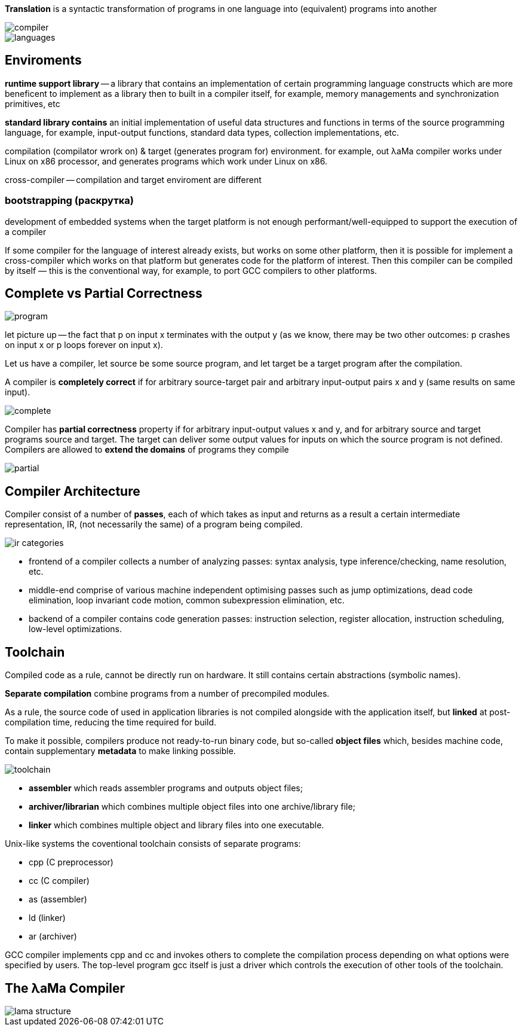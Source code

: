 *Translation* is a syntactic transformation of programs in one language into (equivalent) programs into another

image::media/compiler.png[]

image::media/languages.png[]

== Enviroments ==

*runtime support library* -- a library that contains an implementation of certain programming language constructs which are
more beneficent to implement as a library then to built in a compiler itself, for
example, memory managements and synchronization primitives, etc

*standard library contains* an initial implementation of useful data structures and functions in terms of the
source programming language, for example, input-output functions, standard
data types, collection implementations, etc.

compilation (compilator wrork on) & target (generates program for) environment. for example, out λaMa compiler works under Linux on x86 processor,
and generates programs which work under Linux on x86.

cross-compiler -- compilation and target enviroment are different

=== bootstrapping (раскрутка)

development of embedded systems when the target  platform is not enough
performant/well-equipped to support the execution of a compiler

If some compiler for the language of interest already exists, but works on
some other platform, then it is possible for implement a cross-compiler which
works on that platform but generates code for the platform of interest. Then this
compiler can be compiled by itself — this is the conventional way, for example,
to port GCC compilers to other platforms.

== Complete vs Partial Correctness

image::media/program.png[]

let picture up -- the fact that p on input x terminates with the output y (as we know, there
may be two other outcomes: p crashes on input x or p loops forever on input
x).

Let us have a compiler, let source be some source program, and let target be a target program after the compilation.

A compiler is *completely correct* if for arbitrary source-target pair and arbitrary input-output pairs x and y (same results on same input).

image::media/complete.png[]

Compiler has *partial correctness* property if for arbitrary input-output values x and y, and for arbitrary source and target programs source and target. The target can deliver some output values for inputs on which the source program is not defined. Compilers are allowed to *extend the domains* of programs they compile

image::media/partial.png[]

== Compiler Architecture

Compiler consist of a number of *passes*, each of which takes as input and returns as a result a certain intermediate representation, IR, (not necessarily the same) of a program being compiled.

image::media/ir_categories.png[]

* frontend of a compiler collects a number of analyzing passes: syntax analysis, type inference/checking, name resolution, etc.
* middle-end comprise of various machine independent optimising passes such as jump optimizations, dead code elimination, loop invariant code motion, common subexpression elimination, etc.
* backend of a compiler contains code generation passes: instruction
selection, register allocation, instruction scheduling, low-level optimizations.

== Toolchain 

Compiled code as a rule, cannot be directly run on hardware. It still contains certain abstractions (symbolic names).

*Separate compilation* combine programs from a number of precompiled
modules. 

As a rule, the source code of used in application libraries is not compiled alongside with the application itself, but *linked* at post-compilation time, reducing the time required for build. 

To make it possible, compilers produce not ready-to-run binary code, but so-called *object files* which, besides machine code, contain
supplementary *metadata* to make linking possible. 

image::media/toolchain.png[]

• *assembler* which reads assembler programs and outputs object files;
• *archiver/librarian* which combines multiple object files into one archive/library file;
• *linker* which combines multiple object and library files into one executable.

Unix-like systems the coventional toolchain consists of separate programs:

* cpp (C preprocessor)
* cc (C compiler)
* as (assembler)
* ld (linker) 
* ar (archiver)

GCC compiler implements cpp and cc and invokes others to complete the compilation process depending on what options were specified by users. The top-level program gcc itself is just a driver which controls the execution of other tools of the toolchain.

== The λaMa Compiler
image::media/lama_structure.png[]

